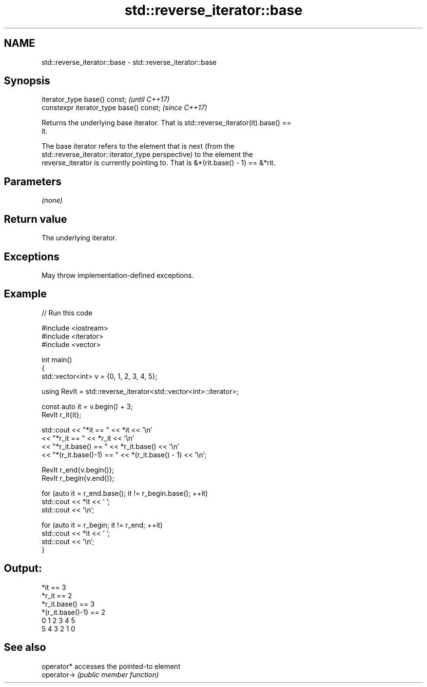 .TH std::reverse_iterator::base 3 "2024.06.10" "http://cppreference.com" "C++ Standard Libary"
.SH NAME
std::reverse_iterator::base \- std::reverse_iterator::base

.SH Synopsis
   iterator_type base() const;            \fI(until C++17)\fP
   constexpr iterator_type base() const;  \fI(since C++17)\fP

   Returns the underlying base iterator. That is std::reverse_iterator(it).base() ==
   it.

   The base iterator refers to the element that is next (from the
   std::reverse_iterator::iterator_type perspective) to the element the
   reverse_iterator is currently pointing to. That is &*(rit.base() - 1) == &*rit.

.SH Parameters

   \fI(none)\fP

.SH Return value

   The underlying iterator.

.SH Exceptions

   May throw implementation-defined exceptions.

.SH Example


// Run this code

 #include <iostream>
 #include <iterator>
 #include <vector>

 int main()
 {
     std::vector<int> v = {0, 1, 2, 3, 4, 5};

     using RevIt = std::reverse_iterator<std::vector<int>::iterator>;

     const auto it = v.begin() + 3;
     RevIt r_it{it};

     std::cout << "*it == " << *it << '\\n'
               << "*r_it == " << *r_it << '\\n'
               << "*r_it.base() == " << *r_it.base() << '\\n'
               << "*(r_it.base()-1) == " << *(r_it.base() - 1) << '\\n';

     RevIt r_end{v.begin()};
     RevIt r_begin{v.end()};

     for (auto it = r_end.base(); it != r_begin.base(); ++it)
         std::cout << *it << ' ';
     std::cout << '\\n';

     for (auto it = r_begin; it != r_end; ++it)
         std::cout << *it << ' ';
     std::cout << '\\n';
 }

.SH Output:

 *it == 3
 *r_it == 2
 *r_it.base() == 3
 *(r_it.base()-1) == 2
 0 1 2 3 4 5
 5 4 3 2 1 0

.SH See also

   operator*  accesses the pointed-to element
   operator-> \fI(public member function)\fP
